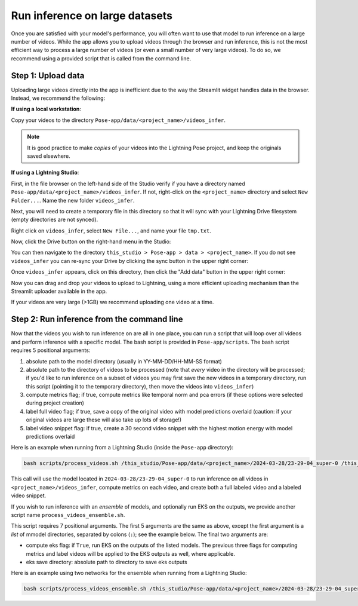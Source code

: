 .. _guide_inference_on_large_videos:

###############################
Run inference on large datasets
###############################

Once you are satisfied with your model's performance, you will often want to use that model to
run inference on a large number of videos.
While the app allows you to upload videos through the browser and run inference, this is not the
most efficient way to process a large number of videos (or even a small number of very large videos).
To do so, we recommend using a provided script that is called from the command line.

Step 1: Upload data
===================

Uploading large videos directly into the app is inefficient due to the way the Streamlit widget
handles data in the browser. Instead, we recommend the following:

**If using a local workstation**:

Copy your videos to the directory ``Pose-app/data/<project_name>/videos_infer``.

.. note::

    It is good practice to make *copies* of your videos into the Lightning Pose project, and keep
    the originals saved elsewhere.

**If using a Lightning Studio**:

First, in the file browser on the left-hand side of the Studio verify if you have a directory named
``Pose-app/data/<project_name>/videos_infer``.
If not, right-click on the ``<project_name>`` directory and select ``New Folder...``.
Name the new folder ``videos_infer``.

Next, you will need to create a temporary file in this directory so that it will sync with your
Lightning Drive filesystem (empty directories are not synced).

Right click on ``videos_infer``, select ``New File...``, and name your file ``tmp.txt``.

Now, click the Drive button on the right-hand menu in the Studio:

.. image:: https://imgur.com/HQpoqth.png

You can then navigate to the directory
``this_studio > Pose-app > data > <project_name>``.
If you do not see ``videos_infer`` you can re-sync your Drive by clicking the sync button in the
upper right corner:

.. image:: https://imgur.com/qC3h2YI.png
    :width: 300

Once ``videos_infer`` appears, click on this directory, then click the "Add data" button in the
upper right corner:

.. image:: https://imgur.com/MVOiyUb.png
    :width: 300

Now you can drag and drop your videos to upload to Lightning, using a more efficient uploading
mechanism than the Streamlit uploader available in the app.

If your videos are very large (>1GB) we recommend uploading one video at a time.


Step 2: Run inference from the command line
===========================================

Now that the videos you wish to run inference on are all in one place, you can run a script
that will loop over all videos and perform inference with a specific model.
The bash script is provided in ``Pose-app/scripts``.
The bash script requires 5 positional arguments:

#. absolute path to the model directory (usually in YY-MM-DD/HH-MM-SS format)
#. absolute path to the directory of videos to be processed
   (note that *every* video in the directory will be processed; if you'd like to run inference on
   a subset of videos you may first save the new videos in a temporary directory, run this script
   (pointing it to the temporary directory),
   then move the videos into ``videos_infer``)
#. compute metrics flag; if true, compute metrics like temporal norm and pca errors
   (if these options were selected during project creation)
#. label full video flag; if true, save a copy of the original video with model predictions overlaid
   (caution: if your original videos are large these will also take up lots of storage!)
#. label video snippet flag: if true, create a 30 second video snippet with the highest motion
   energy with model predictions overlaid

Here is an example when running from a Lightning Studio (inside the ``Pose-app`` directory):

.. code-block:: console

    bash scripts/process_videos.sh /this_studio/Pose-app/data/<project_name>/2024-03-28/23-29-04_super-0 /this_studio/Pose-app/data/<project_name>/videos_infer true true true

This call will use the model located in ``2024-03-28/23-29-04_super-0`` to run inference on all videos
in ``<project_name>/videos_infer``,
compute metrics on each video,
and create both a full labeled video and a labeled video snippet.

If you wish to run inference with an *ensemble* of models, and optionally run EKS on the outputs,
we provide another script name ``process_videos_ensemble.sh``.

This script requires 7 positional arguments.
The first 5 arguments are the same as above, except the first argument is a *list* of mmodel
directories, separated by colons (``:``); see the example below.
The final two arguments are:

* compute eks flag: if ``True``, run EKS on the outputs of the listed models.
  The previous three flags for computing metrics and label videos will be applied to the EKS
  outputs as well, where applicable.
* eks save directory: absolute path to directory to save eks outputs

Here is an example using two networks for the ensemble when running from a Lightning Studio:

.. code-block:: console

    bash scripts/process_videos_ensemble.sh /this_studio/Pose-app/data/<project_name>/2024-03-28/23-29-04_super-0:/this_studio/Pose-app/data/<project_name>/2024-03-28/23-29-04_super-1 /this_studio/Pose-app/data/<project_name>/videos_infer true true true true /this_studio/Pose-app/data/<project_name>/eks_outputs
